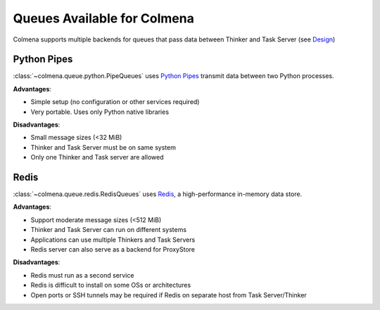 Queues Available for Colmena
============================

Colmena supports multiple backends for queues that pass data between Thinker and Task Server
(see `Design <design.html#communication>`_)

Python Pipes
------------

:class:`~colmena.queue.python.PipeQueues` uses `Python Pipes <https://docs.python.org/3/library/multiprocessing.html#pipes-and-queues>`_ transmit data
between two Python processes.

**Advantages**:

- Simple setup (no configuration or other services required)
- Very portable. Uses only Python native libraries

**Disadvantages**:

- Small message sizes (<32 MiB)
- Thinker and Task Server must be on same system
- Only one Thinker and Task server are allowed

Redis
-----

:class:`~colmena.queue.redis.RedisQueues` uses `Redis <https://redis.io/>`_, a high-performance in-memory data store.

**Advantages**:

- Support moderate message sizes (<512 MiB)
- Thinker and Task Server can run on different systems
- Applications can use multiple Thinkers and Task Servers
- Redis server can also serve as a backend for ProxyStore

**Disadvantages**:

- Redis must run as a second service
- Redis is difficult to install on some OSs or architectures
- Open ports or SSH tunnels may be required if Redis on separate host from Task Server/Thinker
